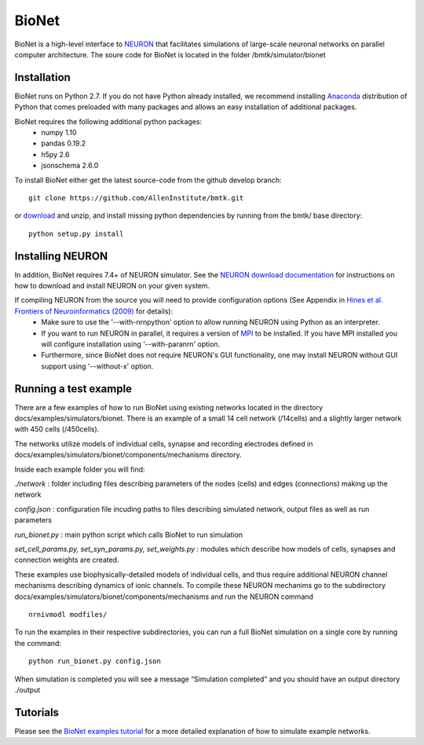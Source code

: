 BioNet
======

BioNet is a high-level interface to `NEURON <http://neuron.yale.edu/neuron/>`_ that facilitates simulations of large-scale neuronal networks on parallel computer architecture. The soure code for BioNet is located in the folder /bmtk/simulator/bionet


Installation
------------
BioNet runs on Python 2.7. If you do not have Python already installed, we recommend installing `Anaconda <https://www.anaconda.com/download/>`_ distribution of Python that comes preloaded with many packages and allows an easy installation of additional packages. 

BioNet requires the following additional python packages:
 * numpy 1.10
 * pandas 0.19.2
 * h5py 2.6
 * jsonschema 2.6.0

To install BioNet either get the latest source-code from the github develop branch:
::

  git clone https://github.com/AllenInstitute/bmtk.git

or `download <https://github.com/AllenInstitute/bmtk/archive/develop.zip>`_ and unzip, and install missing python
dependencies by running from the bmtk/ base directory:
::

  python setup.py install

Installing NEURON
-----------------
In addition, BioNet requires 7.4+ of NEURON simulator. See the `NEURON download documentation <http://www.neuron.yale.edu/neuron/download>`_ for instructions on how to download and install NEURON on your given system.  

If compiling NEURON from the source you will need to provide configuration options (See Appendix in `Hines et al. Frontiers of Neuroinformatics (2009) <https://www.ncbi.nlm.nih.gov/pmc/articles/PMC2636686/>`_ for details):
 * Make sure to use the '--with-nrnpython' option to allow running NEURON using Python as an interpreter. 
 * If you want to run NEURON in parallel, it requires a version of `MPI <http://www.mpich.org/>`_ to be installed. If you have MPI installed you will configure installation using '--with-paranrn' option. 
 * Furthermore, since BioNet does not require NEURON's GUI functionality, one may install NEURON without GUI support using '--without-x' option. 

Running a test example
----------------------

There are a few examples of how to run BioNet using existing networks located in the directory
docs/examples/simulators/bionet. There is an example of a small 14 cell network (/14cells) and a slightly larger
network with 450 cells (/450cells). 

The networks utilize models of individual cells, synapse and recording electrodes defined in docs/examples/simulators/bionet/components/mechanisms directory.


Inside each example folder you will find:

`./network` : folder including files describing parameters of the nodes (cells) and edges (connections) making up the network

`config.json` : configuration file incuding paths to files describing simulated network, output files as well as run parameters

`run_bionet.py` : main python script which calls BioNet to run simulation

`set_cell_params.py, set_syn_params.py, set_weights.py` : modules which describe how models of cells, synapses and connection weights are created.


These examples use biophysically-detailed models of individual cells, and thus require additional NEURON channel
mechanisms describing dynamics of ionic channels. To compile these NEURON mechanims go to the subdirectory docs/examples/simulators/bionet/components/mechanisms and run the NEURON command
::

   nrnivmodl modfiles/

To run the examples in their respective subdirectories, you can run a full BioNet simulation on a single core by running
the command:
::

  python run_bionet.py config.json

When simulation is completed you will see a message “Simulation completed” and you should have an output directory ./output

Tutorials
---------

Please see the `BioNet examples tutorial <./bionet_tutorial.html>`_ for a more detailed explanation of how to simulate example networks.






